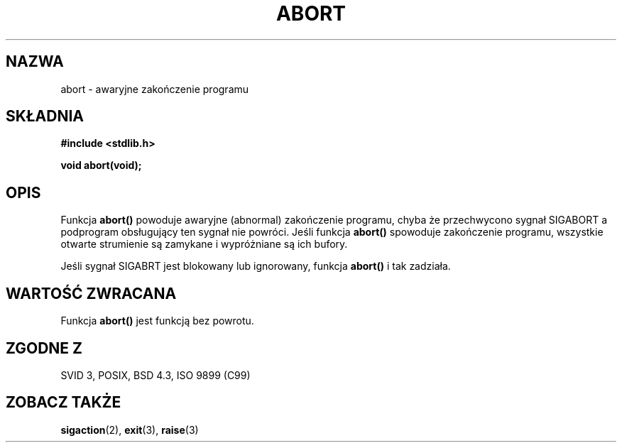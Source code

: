 .\" {PTM/AB/0.2/20-12-1998/"abort - nienormalne zakończenie programu"}
.\" tłumaczenie Adam Byrtek (abyrtek@priv.onet.pl)
.\" Aktualizacja do man-pages 1.48 - A. Krzysztofowicz (ankry@mif.pg.gda.pl)
.\" ------------
.\" Copyright 1993 David Metcalfe (david@prism.demon.co.uk)
.\"
.\" Permission is granted to make and distribute verbatim copies of this
.\" manual provided the copyright notice and this permission notice are
.\" preserved on all copies.
.\"
.\" Permission is granted to copy and distribute modified versions of this
.\" manual under the conditions for verbatim copying, provided that the
.\" entire resulting derived work is distributed under the terms of a
.\" permission notice identical to this one
.\" 
.\" Since the Linux kernel and libraries are constantly changing, this
.\" manual page may be incorrect or out-of-date.  The author(s) assume no
.\" responsibility for errors or omissions, or for damages resulting from
.\" the use of the information contained herein.  The author(s) may not
.\" have taken the same level of care in the production of this manual,
.\" which is licensed free of charge, as they might when working
.\" professionally.
.\" 
.\" Formatted or processed versions of this manual, if unaccompanied by
.\" the source, must acknowledge the copyright and authors of this work.
.\"
.\" References consulted:
.\"     Linux libc source code
.\"     Lewine's _POSIX Programmer's Guide_ (O'Reilly & Associates, 1991)
.\"     386BSD man pages
.\" Modified Sat Jul 24 21:46:21 1993 by Rik Faith (faith@cs.unc.edu)
.\" ------------
.TH ABORT 3 1993-04-12 "GNU" "Podręcznik programisty Linuksa"
.SH NAZWA
abort \- awaryjne zakończenie programu
.SH SKŁADNIA
.nf
.B #include <stdlib.h>
.sp
.B void abort(void);
.fi
.SH OPIS
Funkcja \fBabort()\fP powoduje awaryjne (abnormal) zakończenie programu, chyba że
przechwycono sygnał SIGABORT a podprogram obsługujący ten sygnał nie powróci.
Jeśli funkcja \fBabort()\fP spowoduje zakończenie programu, wszystkie
otwarte strumienie są zamykane i wypróżniane są ich bufory.
.PP
Jeśli sygnał SIGABRT jest blokowany lub ignorowany, funkcja \fBabort()\fP
i tak zadziała.
.SH "WARTOŚĆ ZWRACANA"
Funkcja \fBabort()\fP jest funkcją bez powrotu.
.SH "ZGODNE Z"
SVID 3, POSIX, BSD 4.3, ISO 9899 (C99)
.SH "ZOBACZ TAKŻE"
.BR sigaction (2),
.BR exit (3),
.BR raise (3)

